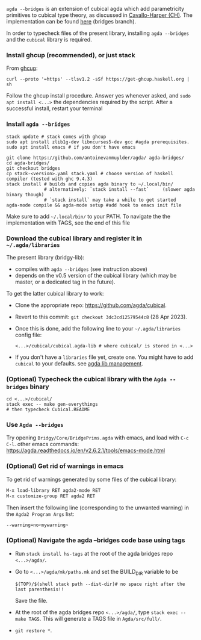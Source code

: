 ~agda --bridges~ is an extension of cubical agda which add parametricity primitives to cubical type theory, as discussed in [[https://lmcs.episciences.org/8651][Cavallo-Harper (CH)]]. The implementation can be found [[https://github.com/antoinevanmuylder/agda/tree/bridges][here]] (bridges branch).

In order to typecheck files of the present library, installing ~agda --bridges~ and the ~cubical~ library is required.

*** Install ghcup (recommended), or just stack
From [[https://www.haskell.org/ghcup/install/][ghcup]]:
#+begin_src shell
curl --proto '=https' --tlsv1.2 -sSf https://get-ghcup.haskell.org | sh
#+end_src
Follow the ghcup install procedure. Answer yes whenever asked, and ~sudo apt install <...>~ the dependencies required by the script.
After a successful install, restart your terminal
*** Install ~agda --bridges~
#+begin_src shell
stack update # stack comes with ghcup
sudo apt install zlib1g-dev libncurses5-dev gcc #agda prerequisites.
sudo apt install emacs # if you don't have emacs

git clone https://github.com/antoinevanmuylder/agda/ agda-bridges/
cd agda-bridges/
git checkout bridges
cp stack-<version>.yaml stack.yaml # choose version of haskell compiler (tested with ghc 9.4.3)
stack install # builds and copies agda binary to ~/.local/bin/
              # alternatively: `stack install --fast`     (slower agda binary though)
              # `stack install` may take a while to get started
agda-mode compile && agda-mode setup #add hook to emacs init file
#+end_src
Make sure to add ~~/.local/bin/~ to your PATH.
To navigate the the implementation with TAGS, see the end of this file
*** Download the cubical library and register it in =~/.agda/libraries=
The present library (bridgy-lib):
- compiles with ~agda --bridges~ (see instruction above)
- depends on the v0.5 version of the cubical library (which may be master, or a dedicated tag in the future).

To get the latter cubical library to work:
- Clone the appropriate repo: https://github.com/agda/cubical.
- Revert to this commit: ~git checkout 3dc3cd12579544c8~ (28 Apr 2023).
- Once this is done, add the following line to your =~/.agda/libraries= config file:
  #+begin_src shell
  <...>/cubical/cubical.agda-lib # where cubical/ is stored in <...>
  #+end_src
- If you don't have a ~libraries~ file yet, create one. You might have to add ~cubical~ to your defaults. see [[https://agda.readthedocs.io/en/v2.6.2.1/tools/package-system.html][agda lib management]].
*** (Optional) Typecheck the cubical library with the  ~Agda --bridges~ binary
#+begin_src shell
cd <...>/cubical/
stack exec -- make gen-everythings
# then typecheck Cubical.README
#+end_src
*** Use ~Agda --bridges~
Try opening ~Bridgy/Core/BridgePrims.agda~ with emacs, and load with ~C-c C-l~.
other emacs commands:
  https://agda.readthedocs.io/en/v2.6.2.1/tools/emacs-mode.html
*** (Optional) Get rid of warnings in emacs
To get rid of warnings generated by some files of the cubical library:
#+begin_src bash
M-x load-library RET agda2-mode RET
M-x customize-group RET agda2 RET
#+end_src
Then insert the following line (corresponding to the unwanted warning) in the ~Agda2 Program Args~ list:
#+begin_src bash
--warning=no<mywarning>
#+end_src
*** (Optional) Navigate the agda --bridges code base using tags
- Run ~stack install hs-tags~ at the root of the agda bridges repo ~<...>/agda/~.
- Go to ~<...>/agda/mk/paths.mk~ and set the BUILD_DIR variable to be
  #+begin_src shell
  $(TOP)/$(shell stack path --dist-dir)# no space right after the last parenthesis!!
  #+end_src
  Save the file.
- At the root of the agda bridges repo ~<...>/agda/~, type ~stack exec -- make TAGS~. This will generate a TAGS file in ~Agda/src/full/~.
- ~git restore *~.
